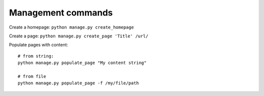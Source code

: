 Management commands
===================

Create a homepage: ``python manage.py create_homepage``

Create a page: ``python manage.py create_page 'Title' /url/``

Populate pages with content:

.. highlight:: bashs

::

   # from string:
   python manage.py populate_page "My content string"
   
   # from file
   python manage.py populate_page -f /my/file/path